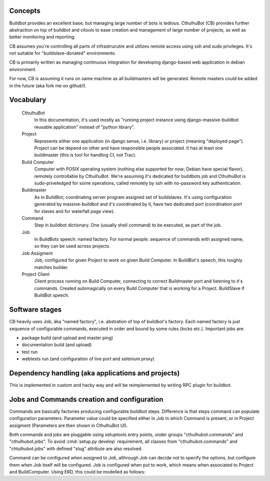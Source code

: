 .. _concepts:

------------------------
Concepts
------------------------

Buildbot provides an excellent base, but managing large number of bots is tedious. CthulhuBot (CB) provides further abstraction on top of buildbot and citools to ease creation and management of large number of projects, as well as better monitoring and reporting.

CB assumes you're controlling all parts of infrastrucutre and utilizes remote access using ssh and sudo privileges. It's not suitable for "buildslave-donated" environments.

CB is primarily written as managing continuous integration for developing django-based web application in debian environment.

For now, CB is assuming it runs on same machine as all buildmasters will be generated. Remote masters could be added in the future (aka fork me on github!).

------------------------
Vocabulary
------------------------

    CthulhuBot
        In this documentation, it's used mostly as "running project instance using django-massive-buildbot reusable application" instead of "python library".

    Project
        Represents either one application (in django sense, i.e. library) or project (meaning "deployed page"). Project can be depend on other and have responsible people associated. It has at least one buildmaster (this is tool for handling CI, not Trac).

    Build Computer
        Computer with POSIX operating system (nothing else supported for now; Debian have special flavor), remotely controllable by CthulhuBot. We're assuming it's dedicated for buildbots job and CthulhuBot is sudo-priveledged for some operations, called remotely by ssh with no-password key authentication.

    Buildmaster
        As in BuildBot; coordinating server program assigned set of buildslaves. It's using configuration generated by massive-buildbot and it's coordinated by it, have two dedicated port (coordination port for slaves and for waterfall page view).

    Command
        Step in buildbot dictionary. One (usually shell command) to be executed, as part of the job.

    Job
        In BuildBots speech: named factory. For normal people: sequence of commands with assigned name, so they can be used across projects.

    Job Assigment
        Job, configured for given Project to work on given Build Computer. In BuildBot's speech, this roughly matches builder.

    Project Client
        Client process running on Build Computer, connecting to correct Buildmaster port and listening to it's commands. Created automagically on every Build Computer that is working for a Project. BuildSlave if BuildBot speech.

------------------------
Software stages
------------------------

CB heavily uses Job, áka "named factory", i.e. abstration of top of buildbot's factory. Each named factory is just sequence of configurable commands, executed in order and bound by some rules (locks etc.). Important jobs are:

* package build (and upload and master ping)
* documentation build (and upload)
* test run
* webtests run (and configuration of live port and selenium proxy)


----------------------------------------------------
Dependency handling (aka applications and projects)
----------------------------------------------------

This is implemented in custom and hacky way and will be reimplemented by writing RPC plugin for buildbot.

-----------------------------------------------
Jobs and Commands creation and configuration
-----------------------------------------------

Commands are basically factories producing configurable buildbot steps. Difference is that steps command can populate configuration parameters. Parameter value could be specified either in Job in which Command is present, or in Project assigment (Parameters are then shown in CthulhuBot UI).

Both commands and jobs are pluggable using setuptools entry points, under groups "cthulhubot.commands" and "cthulhubot.jobs". To avoid :cmd:`setup.py develop` requirement, all classes from "cthulhubot.commands" and "chtulhubot.jobs" with defined "slug" attribute are also resolved.

Command can be configured when assigned to Job, althrough Job can decide not to specify the options, but configure them when Job itself will be configured. Job is configured when put to work, which means when associated to Project and BuildComputer. Using ERD, this could be modelled as follows:

